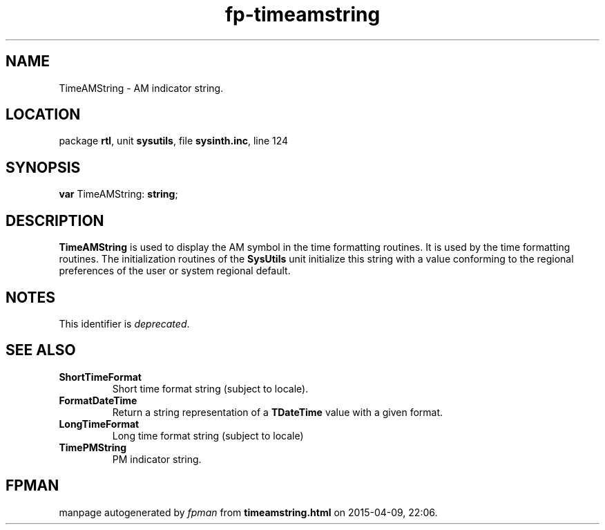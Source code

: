 .\" file autogenerated by fpman
.TH "fp-timeamstring" 3 "2014-03-14" "fpman" "Free Pascal Programmer's Manual"
.SH NAME
TimeAMString - AM indicator string.
.SH LOCATION
package \fBrtl\fR, unit \fBsysutils\fR, file \fBsysinth.inc\fR, line 124
.SH SYNOPSIS
\fBvar\fR TimeAMString: \fBstring\fR;

.SH DESCRIPTION
\fBTimeAMString\fR is used to display the AM symbol in the time formatting routines. It is used by the time formatting routines. The initialization routines of the \fBSysUtils\fR unit initialize this string with a value conforming to the regional preferences of the user or system regional default.


.SH NOTES
This identifier is \fIdeprecated\fR.
.SH SEE ALSO
.TP
.B ShortTimeFormat
Short time format string (subject to locale).
.TP
.B FormatDateTime
Return a string representation of a \fBTDateTime\fR value with a given format.
.TP
.B LongTimeFormat
Long time format string (subject to locale)
.TP
.B TimePMString
PM indicator string.

.SH FPMAN
manpage autogenerated by \fIfpman\fR from \fBtimeamstring.html\fR on 2015-04-09, 22:06.

